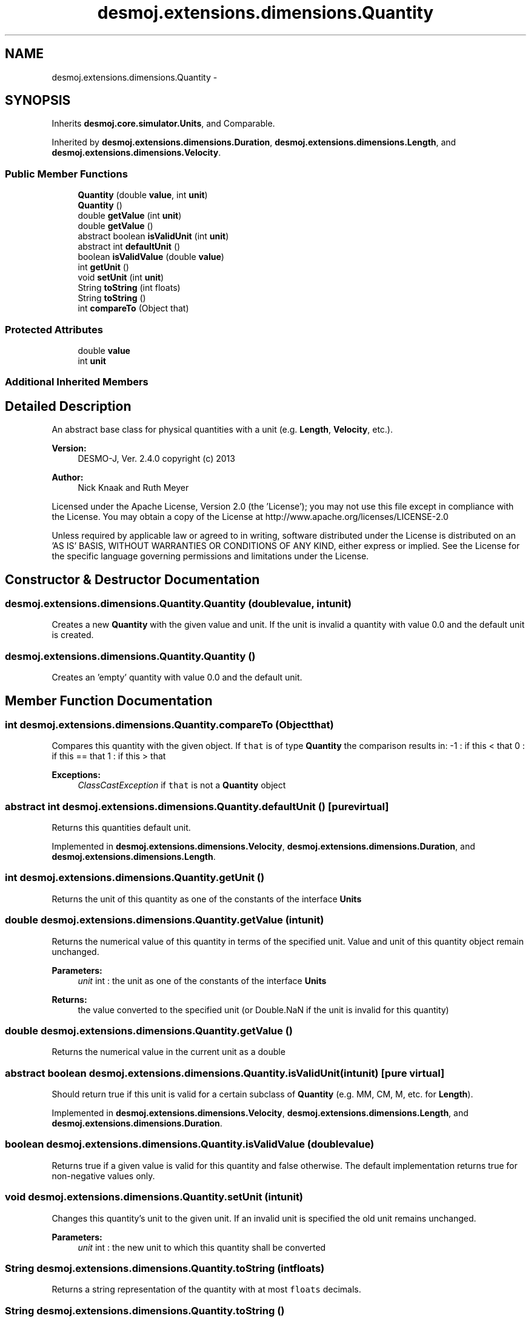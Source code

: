 .TH "desmoj.extensions.dimensions.Quantity" 3 "Wed Dec 4 2013" "Version 1.0" "Desmo-J" \" -*- nroff -*-
.ad l
.nh
.SH NAME
desmoj.extensions.dimensions.Quantity \- 
.SH SYNOPSIS
.br
.PP
.PP
Inherits \fBdesmoj\&.core\&.simulator\&.Units\fP, and Comparable\&.
.PP
Inherited by \fBdesmoj\&.extensions\&.dimensions\&.Duration\fP, \fBdesmoj\&.extensions\&.dimensions\&.Length\fP, and \fBdesmoj\&.extensions\&.dimensions\&.Velocity\fP\&.
.SS "Public Member Functions"

.in +1c
.ti -1c
.RI "\fBQuantity\fP (double \fBvalue\fP, int \fBunit\fP)"
.br
.ti -1c
.RI "\fBQuantity\fP ()"
.br
.ti -1c
.RI "double \fBgetValue\fP (int \fBunit\fP)"
.br
.ti -1c
.RI "double \fBgetValue\fP ()"
.br
.ti -1c
.RI "abstract boolean \fBisValidUnit\fP (int \fBunit\fP)"
.br
.ti -1c
.RI "abstract int \fBdefaultUnit\fP ()"
.br
.ti -1c
.RI "boolean \fBisValidValue\fP (double \fBvalue\fP)"
.br
.ti -1c
.RI "int \fBgetUnit\fP ()"
.br
.ti -1c
.RI "void \fBsetUnit\fP (int \fBunit\fP)"
.br
.ti -1c
.RI "String \fBtoString\fP (int floats)"
.br
.ti -1c
.RI "String \fBtoString\fP ()"
.br
.ti -1c
.RI "int \fBcompareTo\fP (Object that)"
.br
.in -1c
.SS "Protected Attributes"

.in +1c
.ti -1c
.RI "double \fBvalue\fP"
.br
.ti -1c
.RI "int \fBunit\fP"
.br
.in -1c
.SS "Additional Inherited Members"
.SH "Detailed Description"
.PP 
An abstract base class for physical quantities with a unit (e\&.g\&. \fBLength\fP, \fBVelocity\fP, etc\&.)\&.
.PP
\fBVersion:\fP
.RS 4
DESMO-J, Ver\&. 2\&.4\&.0 copyright (c) 2013 
.RE
.PP
\fBAuthor:\fP
.RS 4
Nick Knaak and Ruth Meyer
.RE
.PP
Licensed under the Apache License, Version 2\&.0 (the 'License'); you may not use this file except in compliance with the License\&. You may obtain a copy of the License at http://www.apache.org/licenses/LICENSE-2.0
.PP
Unless required by applicable law or agreed to in writing, software distributed under the License is distributed on an 'AS IS' BASIS, WITHOUT WARRANTIES OR CONDITIONS OF ANY KIND, either express or implied\&. See the License for the specific language governing permissions and limitations under the License\&. 
.SH "Constructor & Destructor Documentation"
.PP 
.SS "desmoj\&.extensions\&.dimensions\&.Quantity\&.Quantity (doublevalue, intunit)"
Creates a new \fBQuantity\fP with the given value and unit\&. If the unit is invalid a quantity with value 0\&.0 and the default unit is created\&. 
.SS "desmoj\&.extensions\&.dimensions\&.Quantity\&.Quantity ()"
Creates an 'empty' quantity with value 0\&.0 and the default unit\&. 
.SH "Member Function Documentation"
.PP 
.SS "int desmoj\&.extensions\&.dimensions\&.Quantity\&.compareTo (Objectthat)"
Compares this quantity with the given object\&. If \fCthat\fP is of type \fBQuantity\fP the comparison results in: -1 : if this < that 0 : if this == that 1 : if this > that
.PP
\fBExceptions:\fP
.RS 4
\fIClassCastException\fP if \fCthat\fP is not a \fBQuantity\fP object 
.RE
.PP

.SS "abstract int desmoj\&.extensions\&.dimensions\&.Quantity\&.defaultUnit ()\fC [pure virtual]\fP"
Returns this quantities default unit\&. 
.PP
Implemented in \fBdesmoj\&.extensions\&.dimensions\&.Velocity\fP, \fBdesmoj\&.extensions\&.dimensions\&.Duration\fP, and \fBdesmoj\&.extensions\&.dimensions\&.Length\fP\&.
.SS "int desmoj\&.extensions\&.dimensions\&.Quantity\&.getUnit ()"
Returns the unit of this quantity as one of the constants of the interface \fBUnits\fP 
.SS "double desmoj\&.extensions\&.dimensions\&.Quantity\&.getValue (intunit)"
Returns the numerical value of this quantity in terms of the specified unit\&. Value and unit of this quantity object remain unchanged\&.
.PP
\fBParameters:\fP
.RS 4
\fIunit\fP int : the unit as one of the constants of the interface \fBUnits\fP 
.RE
.PP
\fBReturns:\fP
.RS 4
the value converted to the specified unit (or Double\&.NaN if the unit is invalid for this quantity) 
.RE
.PP

.SS "double desmoj\&.extensions\&.dimensions\&.Quantity\&.getValue ()"
Returns the numerical value in the current unit as a double 
.SS "abstract boolean desmoj\&.extensions\&.dimensions\&.Quantity\&.isValidUnit (intunit)\fC [pure virtual]\fP"
Should return true if this unit is valid for a certain subclass of \fBQuantity\fP (e\&.g\&. MM, CM, M, etc\&. for \fBLength\fP)\&. 
.PP
Implemented in \fBdesmoj\&.extensions\&.dimensions\&.Velocity\fP, \fBdesmoj\&.extensions\&.dimensions\&.Length\fP, and \fBdesmoj\&.extensions\&.dimensions\&.Duration\fP\&.
.SS "boolean desmoj\&.extensions\&.dimensions\&.Quantity\&.isValidValue (doublevalue)"
Returns true if a given value is valid for this quantity and false otherwise\&. The default implementation returns true for non-negative values only\&. 
.SS "void desmoj\&.extensions\&.dimensions\&.Quantity\&.setUnit (intunit)"
Changes this quantity's unit to the given unit\&. If an invalid unit is specified the old unit remains unchanged\&.
.PP
\fBParameters:\fP
.RS 4
\fIunit\fP int : the new unit to which this quantity shall be converted 
.RE
.PP

.SS "String desmoj\&.extensions\&.dimensions\&.Quantity\&.toString (intfloats)"
Returns a string representation of the quantity with at most \fCfloats\fP decimals\&. 
.SS "String desmoj\&.extensions\&.dimensions\&.Quantity\&.toString ()"
Returns a string representation of this quantity (=
.PP
<unit>) 
.SH "Member Data Documentation"
.PP 
.SS "int desmoj\&.extensions\&.dimensions\&.Quantity\&.unit\fC [protected]\fP"
The quantity's unit (
.PP
\fBSee Also:\fP
.RS 4
desmoj\&.Units) 
.RE
.PP

.SS "double desmoj\&.extensions\&.dimensions\&.Quantity\&.value\fC [protected]\fP"
The quantity's numerical value 

.SH "Author"
.PP 
Generated automatically by Doxygen for Desmo-J from the source code\&.
